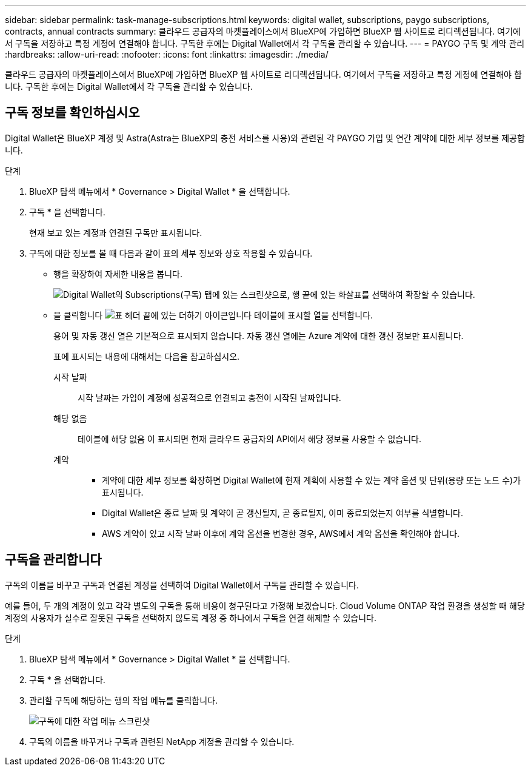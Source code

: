 ---
sidebar: sidebar 
permalink: task-manage-subscriptions.html 
keywords: digital wallet, subscriptions, paygo subscriptions, contracts, annual contracts 
summary: 클라우드 공급자의 마켓플레이스에서 BlueXP에 가입하면 BlueXP 웹 사이트로 리디렉션됩니다. 여기에서 구독을 저장하고 특정 계정에 연결해야 합니다. 구독한 후에는 Digital Wallet에서 각 구독을 관리할 수 있습니다. 
---
= PAYGO 구독 및 계약 관리
:hardbreaks:
:allow-uri-read: 
:nofooter: 
:icons: font
:linkattrs: 
:imagesdir: ./media/


[role="lead"]
클라우드 공급자의 마켓플레이스에서 BlueXP에 가입하면 BlueXP 웹 사이트로 리디렉션됩니다. 여기에서 구독을 저장하고 특정 계정에 연결해야 합니다. 구독한 후에는 Digital Wallet에서 각 구독을 관리할 수 있습니다.



== 구독 정보를 확인하십시오

Digital Wallet은 BlueXP 계정 및 Astra(Astra는 BlueXP의 충전 서비스를 사용)와 관련된 각 PAYGO 가입 및 연간 계약에 대한 세부 정보를 제공합니다.

.단계
. BlueXP 탐색 메뉴에서 * Governance > Digital Wallet * 을 선택합니다.
. 구독 * 을 선택합니다.
+
현재 보고 있는 계정과 연결된 구독만 표시됩니다.

. 구독에 대한 정보를 볼 때 다음과 같이 표의 세부 정보와 상호 작용할 수 있습니다.
+
** 행을 확장하여 자세한 내용을 봅니다.
+
image:screenshot-subscriptions-expand.png["Digital Wallet의 Subscriptions(구독) 탭에 있는 스크린샷으로, 행 끝에 있는 화살표를 선택하여 확장할 수 있습니다."]

** 을 클릭합니다 image:icon-column-selector.png["표 헤더 끝에 있는 더하기 아이콘입니다"] 테이블에 표시할 열을 선택합니다.
+
용어 및 자동 갱신 열은 기본적으로 표시되지 않습니다. 자동 갱신 열에는 Azure 계약에 대한 갱신 정보만 표시됩니다.



+
표에 표시되는 내용에 대해서는 다음을 참고하십시오.

+
시작 날짜:: 시작 날짜는 가입이 계정에 성공적으로 연결되고 충전이 시작된 날짜입니다.
해당 없음:: 테이블에 해당 없음 이 표시되면 현재 클라우드 공급자의 API에서 해당 정보를 사용할 수 없습니다.
계약::
+
--
** 계약에 대한 세부 정보를 확장하면 Digital Wallet에 현재 계획에 사용할 수 있는 계약 옵션 및 단위(용량 또는 노드 수)가 표시됩니다.
** Digital Wallet은 종료 날짜 및 계약이 곧 갱신될지, 곧 종료될지, 이미 종료되었는지 여부를 식별합니다.
** AWS 계약이 있고 시작 날짜 이후에 계약 옵션을 변경한 경우, AWS에서 계약 옵션을 확인해야 합니다.


--






== 구독을 관리합니다

구독의 이름을 바꾸고 구독과 연결된 계정을 선택하여 Digital Wallet에서 구독을 관리할 수 있습니다.

예를 들어, 두 개의 계정이 있고 각각 별도의 구독을 통해 비용이 청구된다고 가정해 보겠습니다. Cloud Volume ONTAP 작업 환경을 생성할 때 해당 계정의 사용자가 실수로 잘못된 구독을 선택하지 않도록 계정 중 하나에서 구독을 연결 해제할 수 있습니다.

.단계
. BlueXP 탐색 메뉴에서 * Governance > Digital Wallet * 을 선택합니다.
. 구독 * 을 선택합니다.
. 관리할 구독에 해당하는 행의 작업 메뉴를 클릭합니다.
+
image:screenshot-subscription-menu.png["구독에 대한 작업 메뉴 스크린샷"]

. 구독의 이름을 바꾸거나 구독과 관련된 NetApp 계정을 관리할 수 있습니다.

